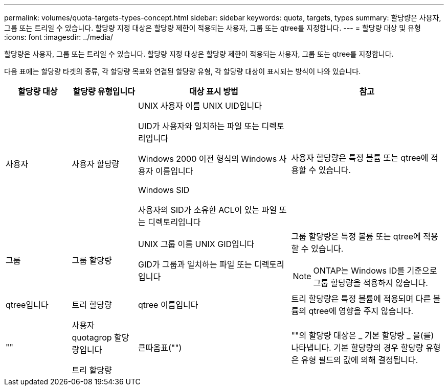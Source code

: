 ---
permalink: volumes/quota-targets-types-concept.html 
sidebar: sidebar 
keywords: quota, targets, types 
summary: 할당량은 사용자, 그룹 또는 트리일 수 있습니다. 할당량 지정 대상은 할당량 제한이 적용되는 사용자, 그룹 또는 qtree를 지정합니다. 
---
= 할당량 대상 및 유형
:icons: font
:imagesdir: ../media/


[role="lead"]
할당량은 사용자, 그룹 또는 트리일 수 있습니다. 할당량 지정 대상은 할당량 제한이 적용되는 사용자, 그룹 또는 qtree를 지정합니다.

다음 표에는 할당량 타겟의 종류, 각 할당량 목표와 연결된 할당량 유형, 각 할당량 대상이 표시되는 방식이 나와 있습니다.

[cols="15,15,35,35"]
|===
| 할당량 대상 | 할당량 유형입니다 | 대상 표시 방법 | 참고 


 a| 
사용자
 a| 
사용자 할당량
 a| 
UNIX 사용자 이름 UNIX UID입니다

UID가 사용자와 일치하는 파일 또는 디렉토리입니다

Windows 2000 이전 형식의 Windows 사용자 이름입니다

Windows SID

사용자의 SID가 소유한 ACL이 있는 파일 또는 디렉토리입니다
 a| 
사용자 할당량은 특정 볼륨 또는 qtree에 적용할 수 있습니다.



 a| 
그룹
 a| 
그룹 할당량
 a| 
UNIX 그룹 이름 UNIX GID입니다

GID가 그룹과 일치하는 파일 또는 디렉토리입니다
 a| 
그룹 할당량은 특정 볼륨 또는 qtree에 적용할 수 있습니다.

[NOTE]
====
ONTAP는 Windows ID를 기준으로 그룹 할당량을 적용하지 않습니다.

====


 a| 
qtree입니다
 a| 
트리 할당량
 a| 
qtree 이름입니다
 a| 
트리 할당량은 특정 볼륨에 적용되며 다른 볼륨의 qtree에 영향을 주지 않습니다.



 a| 
""
 a| 
사용자 quotagrop 할당량입니다

트리 할당량
 a| 
큰따옴표("")
 a| 
""의 할당량 대상은 _ 기본 할당량 _ 을(를) 나타냅니다. 기본 할당량의 경우 할당량 유형은 유형 필드의 값에 의해 결정됩니다.

|===